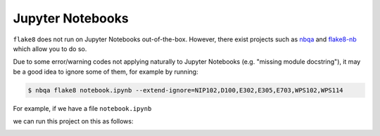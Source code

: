 .. _jupyter_notebooks:

Jupyter Notebooks
-----------------

``flake8`` does not run on Jupyter Notebooks out-of-the-box. However, there exist projects
such as `nbqa <https://github.com/nbQA-dev/nbQA>`_ and
`flake8-nb <https://github.com/s-weigand/flake8-nb>`_ which allow you to do so.

Due to some error/warning codes not applying naturally to Jupyter Notebooks
(e.g. "missing module docstring"), it may be a good idea to ignore some of them,
for example by running:

.. code:: bash

    $ nbqa flake8 notebook.ipynb --extend-ignore=NIP102,D100,E302,E305,E703,WPS102,WPS114

For example, if we have a file ``notebook.ipynb``

.. image:: https://raw.githubusercontent.com/MarcoGorelli/wemake-python-styleguide/issue-1704/docs/_static/notebook.png

we can run this project on this as follows:

.. image:: https://raw.githubusercontent.com/MarcoGorelli/wemake-python-styleguide/issue-1704/docs/_static/notebook_terminal.png
